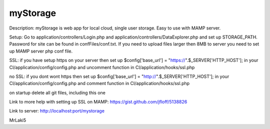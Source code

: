 ###################
myStorage
###################

Description: myStorage is web app for local cloud, single user storage. Easy to use with MAMP server.

Setup: Go to application/controllers/Login.php and application/controllers/DataExplorer.php and set up STORAGE_PATH. Password for site can be found in confFiles/conf.txt. If you need to upload files larger then 8MB to server you need to set up MAMP server php conf file.

SSL: if you have setup https on your server then set up 
$config['base_url']  =  "https://".$_SERVER['HTTP_HOST']; in your 
CI/application/config/config.php and uncomment function in 
CI/application/hooks/ssl.php

no SSL: if you dont wont https then set up 
$config['base_url']  =  "http://".$_SERVER['HTTP_HOST']; in your 
CI/application/config/config.php and comment function in 
CI/application/hooks/ssl.php

on startup delete all git files, including this one

Link to more help with setting up SSL on MAMP: https://gist.github.com/jfloff/5138826

Link to server: http://localhost:port/mystorage

MrLaki5